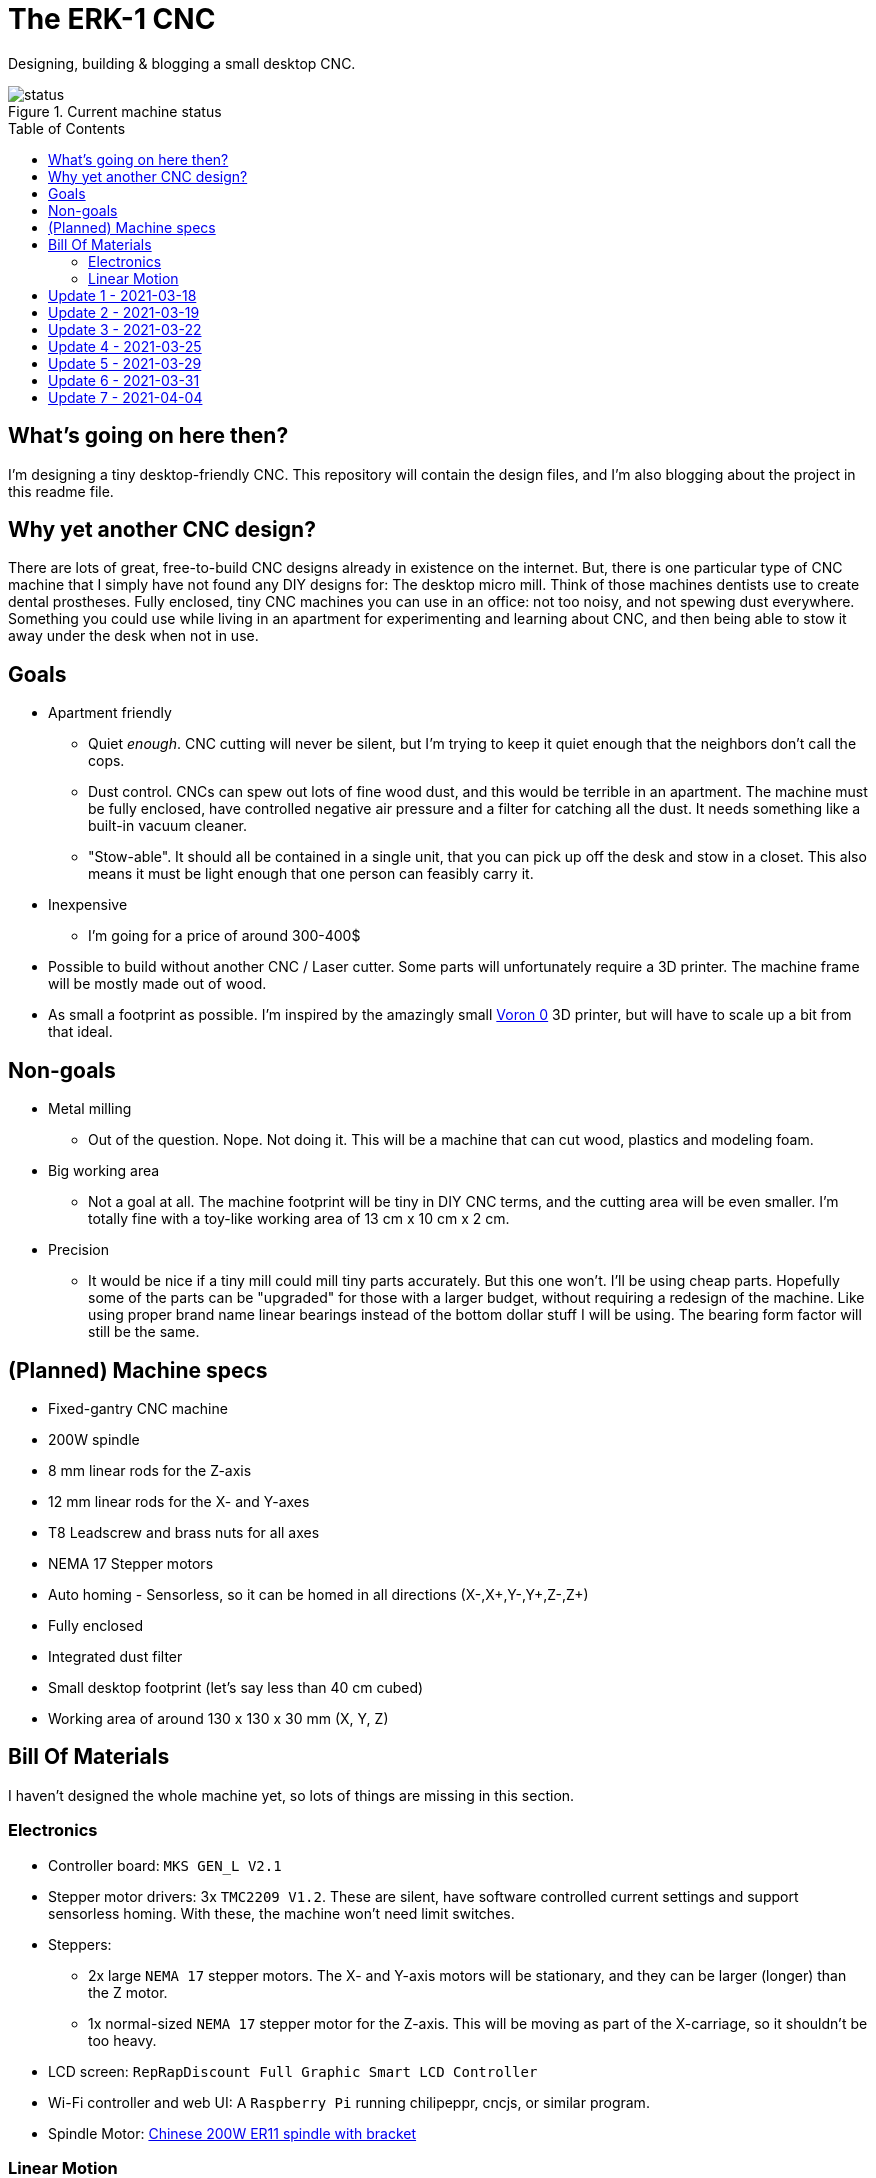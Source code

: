 = The ERK-1 CNC
:toc: preamble

Designing, building & blogging a small desktop CNC.

.Current machine status
image::images/status.png[]

== What's going on here then?
I'm designing a tiny desktop-friendly CNC. This repository will contain the design files, and I'm also blogging about the project in this readme file.

== Why yet another CNC design?
There are lots of great, free-to-build CNC designs already in existence on the internet. But, there is one particular type of CNC machine that I simply have not found any DIY designs for: The desktop micro mill. Think of those machines dentists use to create dental prostheses. Fully enclosed, tiny CNC machines you can use in an office: not too noisy, and not spewing dust everywhere. Something you could use while living in an apartment for experimenting and learning about CNC, and then being able to stow it away under the desk when not in use.

== Goals
* Apartment friendly
  - Quiet _enough_. CNC cutting will never be silent, but I'm trying to keep it quiet enough that the neighbors don't call the cops.
  - Dust control. CNCs can spew out lots of fine wood dust, and this would be terrible in an apartment. The machine must be fully enclosed, have controlled negative air pressure and a filter for catching all the dust. It needs something like a built-in vacuum cleaner.
  - "Stow-able". It should all be contained in a single unit, that you can pick up off the desk and stow in a closet. This also means it must be light enough that one person can feasibly carry it.
* Inexpensive
  - I'm going for a price of around 300-400$
* Possible to build without another CNC / Laser cutter. Some parts will unfortunately require a 3D printer. The machine frame will be mostly made out of wood.
* As small a footprint as possible. I'm inspired by the amazingly small https://vorondesign.com/voron0[Voron 0] 3D printer, but will have to scale up a bit from that ideal.


== Non-goals
* Metal milling
  - Out of the question. Nope. Not doing it. This will be a machine that can cut wood, plastics and modeling foam.
* Big working area
  - Not a goal at all. The machine footprint will be tiny in DIY CNC terms, and the cutting area will be even smaller. I'm totally fine with a toy-like working area of 13 cm x 10 cm x 2 cm.
* Precision
  - It would be nice if a tiny mill could mill tiny parts accurately. But this one won't. I'll be using cheap parts. Hopefully some of the parts can be "upgraded" for those with a larger budget, without requiring a redesign of the machine. Like using proper brand name linear bearings instead of the bottom dollar stuff I will be using. The bearing form factor will still be the same.


== (Planned) Machine specs

- Fixed-gantry CNC machine
- 200W spindle
- 8 mm linear rods for the Z-axis
- 12 mm linear rods for the X- and Y-axes
- T8 Leadscrew and brass nuts for all axes
- NEMA 17 Stepper motors
- Auto homing - Sensorless, so it can be homed in all directions (X-,X+,Y-,Y+,Z-,Z+)
- Fully enclosed
- Integrated dust filter
- Small desktop footprint (let's say less than 40 cm cubed)
- Working area of around 130 x 130 x 30 mm (X, Y, Z)


== Bill Of Materials
I haven't designed the whole machine yet, so lots of things are missing in this section.


=== Electronics
- Controller board: `MKS GEN_L V2.1`
- Stepper motor drivers: 3x `TMC2209 V1.2`. These are silent, have software controlled current settings and support sensorless homing. With these, the machine won't need limit switches.
- Steppers:
  * 2x large `NEMA 17` stepper motors. The X- and Y-axis motors will be stationary, and they can be larger (longer) than the Z motor.
  * 1x normal-sized `NEMA 17` stepper motor for the Z-axis. This will be moving as part of the X-carriage, so it shouldn't be too heavy.
- LCD screen: `RepRapDiscount Full Graphic Smart LCD Controller`
- Wi-Fi controller and web UI: A `Raspberry Pi` running chilipeppr, cncjs, or similar program.
- Spindle Motor: https://www.aliexpress.com/item/32908212687.html[Chinese 200W ER11 spindle with bracket]

=== Linear Motion
* Z-axis
  - 2x LMK8LUU linear bearings
  - 1x T8 flanged brass nut (Pitch/Leads still undecided)
  - 2x 8x100 mm linear rods
  - 1x T8x90 mm trapezoidal leadscrew (Pitch/Leads still undecided)
  - 1x 608ZZ ball bearing ("skate-bearing")
  - 1x Flexible shaft coupling, 5 mm to 8 mm
* X-axis
  - 4x LMK12UU linear bearings
  - 1x T8 flanged brass nut (Pitch/Leads still undecided)
  - 2x 12x???mm linear rods (Axis length undecided)
  - 1x T8x???mm trapezoidal leadscrew (Length/Pitch/Leads still undecided)
* Y-axis
  - 4x LMK12UU linear bearings
  - 1x T8 flanged brass nut (Pitch/Leads still undecided)
  - 2x 12x???mm linear rods (Axis length undecided)
  - 1x T8x???mm trapezoidal leadscrew (Length/Pitch/Leads still undecided)



== Update 1 - 2021-03-18

.Humble beginnings
image::images/updates/01/status.png[]


I've started sketching up the frame in Fusion 360. The rough design plan is:

- A cutting area in the upper front part of the machine.
  * Y-carriage moving from front to rear.
  * X-carriage moving from side to side
  * Z-carriage mounted on the X axis, moving up and down.
- A space under the machine for power-supplies etc.
- A space in the upper rear part of the machine for the motion controller and Raspberry Pi.
- A space in the lower rear part the machine for a powerful exhaust fan, and some kind of dust filter. Perhaps this will contain a vacuum cleaner bag, and literally work as a built-in vacuum cleaner.

image::images/updates/01/section.png[500,500]

Eventually I realized that the shape and size of the frame is very dependent on the size and position of the spindle. I've made it my first goal to design the Z axis, and to make it as compact as possible. This will determine how small I can make the overall machine. As for the spindle, I'm currently designing for a 200W cheap chinese spindle motor. It seems small enough, yet should be able to cut small pieces of wood nicely.

image::images/updates/01/spindle.png[]

As part of the Z axis design, I'm making CAD models of some "standard" linear motion parts I expect to be using. I might even 3D print these models and use them as "mock" parts when prototyping the machine. I still haven't decided on the bearing form factors I will be using, and when I order them it will easily take one or two months before they arrive. Being able to assemble a "fake" version of the Z axis using plastic parts will probably be useful!

image:images/updates/01/LMK8UU v4.png[200,200]
image:images/updates/01/T8 Brass Nut v2.png[200,200]
image:images/updates/01/Spindle Clamp 52mm v2.png[200,200]
image:images/updates/01/Spindle 200W v2.png[200,300]

== Update 2 - 2021-03-19

.It's not easy being small
image::images/updates/02/status.png[]

I've designed a first version of the Z-carriage and started on the X-carriage it rides on.
This machine is inspired by the tiny Voron 0 3D printer, which has _outside_ dimensions of 24 cm cubed. Right now my frame sketch has those _inside_ dimensions in the cutting chamber, so it's already larger than the Voron. And I've designed a Z-axis as small as I could without getting into weird tricks.

And yeah, that's the Z axis stepper motor poking through the top. _Oops._ I can expand the machine dimensions a bit more, but I don't want to go *that* big. I'll have to redesign these parts and save space wherever I can.

[discrete]
=== Z-carriage
The Z-carriage itself is pretty small. Most of it consists of the spindle mount bracket, and a small 3D-printed block to hold 4 bearings and a nut. If I'm sticking with a 52 mm diameter spindle, and the metal bracket, there's not much space that can be saved here.

image:images/updates/02/z-carriage.png[,400]
image:images/updates/02/z-carriage_rear.png[,400]
image:images/updates/02/z-carriage_top.png[,300]

I actually don't want to use 3D-printed parts in this particular part of the machine. Anywhere but here. The spindle can get pretty hot, and that heat will creep into the 3D-printed block. I don't want to worry about my machine parts melting when I use the machine, so I'll have to pull some tricks here. Perhaps I can design in a sheet of plywood between the aluminium bracket and the 3D-printed block, as thermal insulation. We'll see.

[discrete]
=== X-carriage / Z-axis
The first X-carriage design is a simple box made from 3D-printed parts.
(The stepper motor and coupling don't quite line up with the brass nut in the z-carriage. I'll rework it later.)

image:images/updates/02/x-carriage.png[600, 600]

There's probably a bit of space to save here.

- The box sides aren't _necessary_. They do help with rigidity though.
- Perhaps the axis could be folded, using a belt drive, so that the stepper motor isn't on top. I don't know where else I want to put it though.
- The whole axis could be made shorter.

image:images/updates/02/x-carriage_coupling.png[600, 600]

In this image, the axis is all the way up, at the end of it's 40 mm travel. The stepper motor shaft and flexible coupling make me waste quite a lot of space. Without those, the box could be shortened, so the Z-axis bearings touch the top of the box in this position. If I choose a stepper motor with an integrated 100 mm leadscrew, instead of a regular shaft, I can save 30 mm of height here. That's probably too good to pass up.


== Update 3 - 2021-03-22

.Redesigned Z-axis
image::images/updates/03/status.png[]

I managed to improve the Z-axis and shrink it down to something usable. I still had to increase the height of the machine a bit, but not that much.
Before and after shots of the Z-axis:

image:images/updates/02/x-carriage_coupling.png[,500]
image:images/updates/03/x-carriage_coupling.png[,420]

The images are not to scale, so it's not a perfect comparison. The box has been shortened a lot, and the plastic sides are gone. I added clearance for the stepper motor coupler to the Z-carriage part, so I don't have to use a special stepper motor with an integrated leadscrew after all. The Z-carriage now moves all the way up, so it touches the plate holding the stepper motor, and axis travel is still 40 mm.

The Z-axis and X-carriage is now complete, so I will print this version and see if things fit together as planned.

image::images/updates/03/x-carriage.png[]

image::images/updates/03/x-carriage_rear.png[]

I will also be liberally using "mock" parts for this test assembly, since no linear motion parts have been ordered from ebay yet. A bunch of more standard parts were modeled:

image:images/updates/03/mocks/608ZZ Bearing v2.png[,150]
image:images/updates/03/mocks/Flexible Coupling v2.png[,200]
image:images/updates/03/mocks/LMK8LUU v2.png[,250]
image:images/updates/03/mocks/LMK12UU v2.png[,270]
image:images/updates/03/mocks/NEMA 17 37mm v4.png[,300]
image:images/updates/03/mocks/NEMA 17 60mm v2.png[,300]

The next step of the design is to revisit the machine frame. I want to make some layout changes before properly designing in the X-axis.


== Update 4 - 2021-03-25

.Redesigned frame
image::images/updates/04/status.png[]

The frame has been redesigned, now it looks more like a usable machine. I plan to have a hinged plexiglas cover in front of the cutting area, and a 3D-printed panel on the right side. The right side panel will hold the LCD-display, emergency stop button, and probably a spindle speed control knob.

image::images/updates/04/frame_top.png[]

The frame plan changed a bit:

- The cutting chamber is still on the front left side.
- There's no longer a power-supply chamber under the machine.
- The whole right side of the machine is now the electronics compartment.
 * (Hopefully I can fit all the controllers and power supplies here.)
- There is another chamber behind the cutting area, that I plan to use for dust management (an integrated vacuum cleaner).

Outside dimensions at this point are:  +
40 cm x 44 cm x 34 cm (width x length x height)

There is also now a complete X-Axis. The rods are held in halfway-trough drilled holes in the wooden side panels. I am unsure if this is a good idea, or if I should design some actual holders for the rods, that then bolt onto the side panels. On the other hand, that would eat up a couple centimetres of X-axis travel.

image::images/updates/04/x-axis.png[]

Next step: The Y-carriage

== Update 5 - 2021-03-29

No real design update today. The Y-axis is in progress. I'll just be writing about electronics and 3D printed prototyping since I think it's neat.

[discrete]
=== Electronics
These are the electronics I plan to use (disregard the blue lab power supply at the top):

image::images/updates/05/electronics.jpeg[]

The controller board is the `MKS GEN_L V2.1`. It's based on the 8-bit ATMEGA2560 CPU, quite common among 3D printer controller boards, and has nice inputs and outputs for the common things a 3D-printer needs. It's also quite easy to repurpose for driving a CNC.

The stepper drivers I am using are the `TMC2209`, and they should be very good in combination with this board. For one thing, the drivers make the steppers move very quietly. The stepper motor noise is not much compared to a cutting tool driving through wood, but every little bit helps. The board supports communicating with these drivers over UART, so the board can send configuration commands to the drivers, and get status updates in return. This lets us configure the stepper motor current in the firmware. For example, we can set the current of each driver to exactly 1400mA, instead of fiddling with a tiny potentiometer to try to achieve a similar result.

The stepper drivers can also tell the firmware when motors are unable to move as commanded and lose steps. This means we can let the machine home itself without using any limit switches. We just tell the machine to move as far as possible along, say, the negative X-axis. When the machine hits the end of its travel, the motors will stall, and the stepper drivers will let the controller board know. We can then mark the current X position as X=0. This also lets us do the same thing for the positive X direction, and the same for the Y-axis and Z-axis. This is normally not supported on such machines, as positive homing would require 3 extra limit switches, in addition to the regular 3 switches used for homing each axis to zero.

The plan is to use this for usability improvements in the machine. Like automatically homing each axis to the positive direction after a cutting job. This would move the spindle up and to the right (out of the way), while pushing the Y-carriage towards the user. Which is nice.


[discrete]
=== Prototyping
I have printed a prototype of the Z-carriage and X-carriage. The parts printed in white are "real" machine parts; I intend for these to be 3D-printed in the final machine. The blue parts are just stand-ins; these are supposed to be standard linear motion parts that will be ordered when the machine design is complete. I already had these modeled to help with the CAD design of the machine, so it didn't take much extra work to get them 3D-printed.

.Z-axis all the way down
image::images/updates/05/z-axis_down.jpeg[]

.Z-axis all the way up
image::images/updates/05/z-axis_up.jpeg[]

.Z-carriage with mock spindle and motor mount
image::images/updates/05/z-carriage_assembled.jpeg[]


.Z-carriage with mock spindle and motor mount, disassembled
image::images/updates/05/z-carriage_with_motor.jpeg[]

Prototyping like this is not only *fun*, but also lets me get a feel for the assembly of these parts, and catch problems early. Assembly went ok this time, there were no inaccessible screw-holes or such things. I found a few things I want to change though.

The current X-carriage consists of two parts: A large base part, and a top plate (holding the stepper motor) that screws into it from the top.

.Full Z-axis (Z-carriage and X-carriage)
image::images/updates/05/z-axis.jpeg[]

I was hoping the screws would hold these two pieces tightly together and in alignment. After seeing it in real life, I don't think the screw connection is strong enough. I will probably redesign the X-carriage to be a single part. This also lets me push the top X-rail higher up on the X-carriage, giving a longer distance between the X-axis rails. This is generally a good idea, mechanically.

I also think I can save a centimeter or two in the width of the X-carriage. The width of the Z-carriage is more or less defined by the width of the motor mount; this doesn't need to carry over to the X-carriage. At the very least the linear bearing flanges don't need to stick out of the sides of the X-carriage. This gives less distance (left to right) between the X-rail bearings, which is not a good idea mechanically. The upside is that it would give me more X-axis travel without increasing the width of the machine.


== Update 6 - 2021-03-31

.All 3 axes designed
image::images/updates/06/status.png[]

The machine now has a Y-carriage and Y-axis! Once all the three axes were in place, lots of small adjustments happened.

image:images/updates/06/y-carriage.png[,400]
image:images/updates/06/y-axis.png[,400]

- The X-axis was aligned, so the cutting tool is in the middle of the Y-axis.
- The angle on the front of the frame was changed from 45 deg to 30 deg. The top of the spindle motor could collide with the front plexiglas without this change.
- I also increased the Z-axis travel from 40 mm to 60 mm. This is just to ensure the Z-axis has enough clearance, even when using long or short cutting tools. In practice the thickest material you will be able to work with is 20-30 mm.

image::images/updates/06/x-carriage_taller.png[]

So far I've been designing the frame with a 28 mm material thickness. The material I will be using is actually 22 mm, so I updated the model to match this. The machine outer dimensions became slightly smaller as a result. Right now the machine dimensions are 396 x 396 x 324 mm (width, length, height). The machine travel is 138 x 130 x 60 mm (X, Y, Z). The model is parametric, so I can change this at will, but I'm currently trying to make the machine fit inside a 40 cm cube.

Axis travel *will* decrease in the future, since I've decided to change how the linear rails and screws mount to the frame. They are currently designed to fit inside halfway-through drilled holes in the frame sides. The positions of these drilled holes are absolutely critical, and if a hole is off by a fraction of a millimeter the axis will bind up instead of moving smoothly. I want the machine to be easy (and not require a CNC) to make, so this will not work.

I will be designing some 3D-printed "cassettes" to hold the rails and leadscrews, and these can be screwed (as a unit) inside each side of the frame. This will eat up maybe 2 cm of travel on the X and Y axes, but I think it is a necessary change.

At this point I could go on to modeling the electronics and filling out the electronics compartment, but I have quite a few things I want to refine and adjust in the cutting part of the machine first.

== Update 7 - 2021-04-04

image::images/updates/07/status.png[]

The changes are hardly visible in the machine frame image, but I have been reworking some details in the Z- and X-axes.

The X-carriage is now a single 3D-printed part. It also has some large cutouts at the back to reduce plastic usage and printing time. Hopefully it will still be strong enough for the machine. The Z-axis linear rails now insert from the top, and get clamped in place with a bolt and nut. The X-carriage has also been slimmed down a bit, gaining 12 mm of X-axis travel.

image::images/updates/07/x-carriage.png[]

The X-axis also has some changes: The "cassettes" or mounting blocks have been designed. These ensure that the X-axis linear rails and leadscrew are parallel to each other. These blocks still have to be bolted to the frame sides with some precision, so the linear rails are perpendicular to the frame, but hopefully this is doable by hand.

image::images/updates/07/x-axis.png[]

Each of the mounting blocks are 10 mm thick, so in the worst case they eat up 20 mm of axis travel. In combination with the slimmer X-carriage, X-axis travel was only reduced by 8 mm. Not too bad!

With some luck, I will be able to add these mounting blocks to the Y-axis without affecting travel at all. I can just make the Y-carriage 20mm shorter, underneath the spoilboard, to compensate.

Next up: The Y-axis also needs a pair of these mounting blocks.
